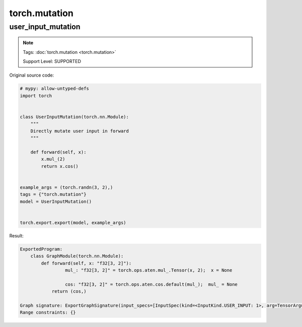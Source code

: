 torch.mutation
==================
user_input_mutation
^^^^^^^^^^^^^^^^^^^

.. note::

    Tags: :doc:`torch.mutation <torch.mutation>`

    Support Level: SUPPORTED

Original source code:

.. code-block:: python

    # mypy: allow-untyped-defs
    import torch
    
    
    class UserInputMutation(torch.nn.Module):
        """
        Directly mutate user input in forward
        """
    
        def forward(self, x):
            x.mul_(2)
            return x.cos()
    
    
    example_args = (torch.randn(3, 2),)
    tags = {"torch.mutation"}
    model = UserInputMutation()
    

    torch.export.export(model, example_args)

Result:

.. code-block::

    ExportedProgram:
        class GraphModule(torch.nn.Module):
            def forward(self, x: "f32[3, 2]"):
                     mul_: "f32[3, 2]" = torch.ops.aten.mul_.Tensor(x, 2);  x = None
                
                     cos: "f32[3, 2]" = torch.ops.aten.cos.default(mul_);  mul_ = None
                return (cos,)
                
    Graph signature: ExportGraphSignature(input_specs=[InputSpec(kind=<InputKind.USER_INPUT: 1>, arg=TensorArgument(name='x'), target=None, persistent=None)], output_specs=[OutputSpec(kind=<OutputKind.USER_OUTPUT: 1>, arg=TensorArgument(name='cos'), target=None)])
    Range constraints: {}
    
